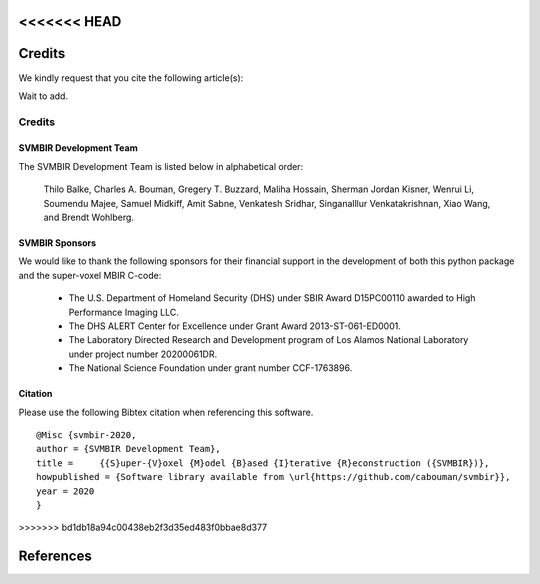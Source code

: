 <<<<<<< HEAD
=======
Credits
=======

We kindly request that you cite the following article(s):

Wait to add.


=======
Credits
=======

SVMBIR Development Team
-----------------------

The SVMBIR Development Team is listed below in alphabetical order:

    Thilo Balke, Charles A. Bouman, Gregery T. Buzzard, Maliha Hossain, Sherman Jordan Kisner, Wenrui Li, Soumendu Majee, Samuel Midkiff, Amit Sabne, Venkatesh Sridhar, Singanalllur Venkatakrishnan, Xiao Wang, and Brendt Wohlberg.


SVMBIR Sponsors
---------------

We would like to thank the following sponsors for their financial support in the development of both this python package and the super-voxel MBIR C-code:

    * The U.S. Department of Homeland Security (DHS) under SBIR Award D15PC00110 awarded to High Performance Imaging LLC.
    * The DHS ALERT Center for Excellence under Grant Award 2013-ST-061-ED0001.
    * The Laboratory Directed Research and Development program of Los Alamos National Laboratory under project number 20200061DR.
    * The National Science Foundation under grant number CCF-1763896.


Citation
--------

Please use the following Bibtex citation when referencing this software.
::

    @Misc {svmbir-2020,
    author = {SVMBIR Development Team},
    title =	{{S}uper-{V}oxel {M}odel {B}ased {I}terative {R}econstruction ({SVMBIR})},
    howpublished = {Software library available from \url{https://github.com/cabouman/svmbir}},
    year = 2020
    }
>>>>>>> bd1db18a94c00438eb2f3d35ed483f0bbae8d377

References
==========

.. bibliography:: bibtex/ref.bib
   :style: plain
   :labelprefix: A
   :all:
